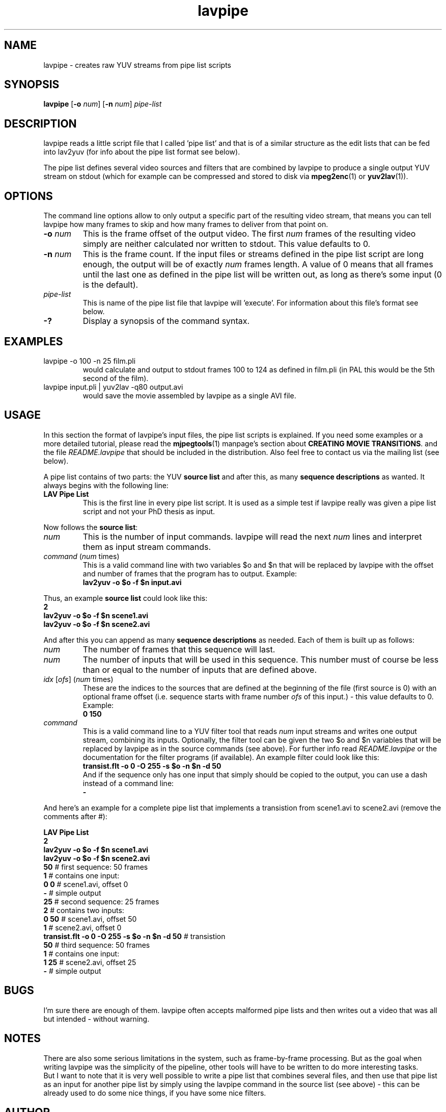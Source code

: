 .TH "lavpipe" "1" "2 June 2001" "MJPEG Linux Square" "MJPEG tools manual"

.SH "NAME"
lavpipe \- creates raw YUV streams from pipe list scripts

.SH "SYNOPSIS"
.B lavpipe
.RB [ -o
.IR num ]
.RB [ -n
.IR num ]
.I pipe-list

.SH "DESCRIPTION"
lavpipe reads a little script file that I called 'pipe list'
and that is of a similar structure as the edit lists that
can be fed into lav2yuv (for info about the pipe list format
see below).

The pipe list defines several video sources and filters
that are combined by lavpipe to produce a single output YUV
stream on stdout (which for example can be compressed and
stored to disk via
.BR mpeg2enc "(1) or " yuv2lav "(1))."

.SH "OPTIONS"
The command line options allow to only output a specific
part of the resulting video stream, that means you can
tell lavpipe how many frames to skip and how many frames
to deliver from that point on.

.TP
.BI "-o " num
This is the frame offset of the output video. The first
.I num
frames of the resulting video simply are neither calculated
nor written to stdout. This value defaults to 0.

.TP
.BI "-n " num
This is the frame count. If the input files or streams defined
in the pipe list script are long enough, the output will be
of exactly
.I num
frames length. A value of 0 means that all frames until the
last one as defined in the pipe list will be written out, as
long as there's some input (0 is the default).

.TP
.I pipe-list
This is name of the pipe list file that lavpipe will 'execute'.
For information about this file's format see below.

.TP
.B -?
Display a synopsis of the command syntax.

.SH "EXAMPLES"

.TP
lavpipe -o 100 -n 25 film.pli
would calculate and output to stdout frames 100 to 124 as
defined in film.pli (in PAL this would be the 5th second of
the film).
.TP
lavpipe input.pli | yuv2lav -q80 output.avi
would save the movie assembled by lavpipe as a single AVI file.

.SH "USAGE"
In this section the format of lavpipe's input files, the pipe
list scripts is explained. If you need some examples or a more
detailed tutorial, please read the
.BR mjpegtools "(1) manpage's section about"
.BR "CREATING MOVIE TRANSITIONS" ". and the file"
.I README.lavpipe
that should be included in the distribution.
Also feel free to contact us via the mailing list (see below).

A pipe list contains of two parts: the YUV
.B source list
and after this, as many
.B sequence descriptions
as wanted. It always begins with the following line:

.TP A
.B LAV Pipe List
This is the first line in every pipe list script. It is used as
a simple test if lavpipe really was given a pipe list script and
not your PhD thesis as input.

.PP
Now follows the
.BR "source list" :

.TP
.I num
This is the number of input commands. lavpipe will read the next
.I num
lines and interpret them as input stream commands.

.TP
.IR command \ ( num \ times)
This is a valid command line with two variables $o and $n that
will be replaced by lavpipe with the offset and number of frames
that the program has to output. Example:
.br
.B lav2yuv -o $o -f $n input.avi

.PP
.RB "Thus, an example " "source list" " could look like this:"
.br
.B 2
.br
.B lav2yuv -o $o -f $n scene1.avi
.br
.B lav2yuv -o $o -f $n scene2.avi

And after this you can append as many
.B sequence descriptions
as needed. Each of them is built up as follows:

.TP
.I num
The number of frames that this sequence will last.

.TP
.I num
The number of inputs that will be used in this sequence.
This number must of course be less than or equal to the
number of inputs that are defined above.

.TP
.IR idx " [" ofs "] (" num " times)"
These are the indices to the sources that are defined
at the beginning of the file (first source is 0) with
an optional frame offset (i.e. sequence starts with
.RI "frame number " ofs " of this input.) - this value"
defaults to 0. Example:
.br
.B 0 150

.TP
.I command
This is a valid command line to a YUV filter tool that reads
.IR num " input streams and writes one output stream, combining"
its inputs. Optionally, the filter tool can be given the two
$o and $n variables that will be replaced by lavpipe as in
the source commands (see above). For further info read
.IR README.lavpipe " or the documentation for the filter"
programs (if available). An example filter could look like this:
.br
.B transist.flt -o 0 -O 255 -s $o -n $n -d 50
.br
And if the sequence only has one input that simply should be
copied to the output, you can use a dash instead of a command line:
.br
.B -

.PP
And here's an example for a complete pipe list that implements
a transistion from scene1.avi to scene2.avi (remove the comments after #):

.B LAV Pipe List
.br
.B 2
.br
.B lav2yuv -o $o -f $n scene1.avi
.br
.B lav2yuv -o $o -f $n scene2.avi
.br
.BR 50   "            # first sequence: 50 frames"
.br
.BR 1   "             #   contains one input:"
.br
.BR "0 0" "           #     scene1.avi, offset 0"
.br
.BR -   "             #   simple output"
.br
.BR 25   "            # second sequence: 25 frames"
.br
.BR 2   "             #   contains two inputs:"
.br
.BR "0 50" "          #     scene1.avi, offset 50"
.br
.BR 1   "             #     scene2.avi, offset 0"
.br
.BR "transist.flt -o 0 -O 255 -s $o -n $n -d 50" " # transistion"
.br
.BR 50   "            # third sequence: 50 frames"
.br
.BR 1   "             #   contains one input:"
.br
.BR "1 25" "          #     scene2.avi, offset 25"
.br
.BR -   "             #   simple output"

.SH "BUGS"
I'm sure there are enough of them. lavpipe often accepts
malformed pipe lists and then writes out a video that was
all but intended - without warning.

.SH "NOTES"
There are also some serious limitations in the system, such
as frame-by-frame processing. But as the goal when writing
lavpipe was the simplicity of the pipeline, other tools will
have to be written to do more interesting tasks.
.br
But I want to note that it is very well possible to write
a pipe list that combines several files, and then use that
pipe list as an input for another pipe list by simply
using the lavpipe command in the source list (see above) -
this can be already used to do some nice things, if you
have some nice filters.

.SH AUTHOR
This man page was written by pHilipp Zabel.
.br
If you have questions, remarks, problems or you just want to contact
the developers, the main mailing list for the MJPEG\-tools is:
  \fImjpeg\-users@lists.sourceforge.net\fP

.TP
For more info, see our website at
.I http://mjpeg.sourceforge.net

.SH "SEE ALSO"
.BR lav2yuv (1),
.BR lavplay (1),
.BR lavrec (1),
.BR mpeg2enc (1),
.BR yuv2lav (1),
.BR yuvscaler (1)
